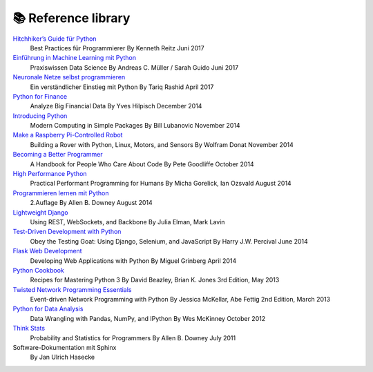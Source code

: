 📚 Reference library
====================

.. article-info::
    :author: `Veit Schiele <https://github.com/veit/>`_
    :date: 6 May 2020
    :read-time: 2–3 min

.. grid:: 3

    .. grid-item-card::

        .. image:: https://oreilly.de/wp-content/uploads/2022/08/13908.jpg
            :alt: «Einführung in Domain-Driven Design» von Vlad Khononov
            :target: https://oreilly.de/produkt/einfuehrung-in-domain-driven-design/

    .. grid-item-card::

        .. image:: https://dpunkt.de/wp-content/uploads/2021/09/13732.jpg
            :alt: «Prinzipien des Softwaredesigns» von John Ousterhout
            :target: https://dpunkt.de/produkt/prinzipien-des-softwaredesigns/

    .. grid-item-card::

        .. image:: https://dpunkt.de/wp-content/uploads/2021/09/13179.jpg
            :alt: «UX-Strategie» von Jaime Levy
            :target: https://dpunkt.de/produkt/ux-strategie/

.. grid:: 3

    .. grid-item-card::

        .. image:: https://oreilly.de/wp-content/uploads/2021/11/13848.jpg
            :alt: «Ada und Zangemann» von Matthias Kirschner und Sandra Brandstätter
            :target: https://oreilly.de/produkt/ada-und-zangemann/

    .. grid-item-card::

        .. image:: https://oreilly.de/wp-content/uploads/2021/05/13612.jpg
            :alt: «Architekturpatterns mit Python» von Harry J. W. Percival und Bob Gregory
            :target: https://oreilly.de/produkt/architekturpatterns-mit-python/

    .. grid-item-card::

        .. image:: https://oreilly.de/wp-content/uploads/2021/05/13738.jpg
            :alt: «MLOps – Kernkonzepte im Überblick» von Mark Treveil und dem Dataiku-Team
            :target: https://oreilly.de/produkt/mlops-kernkonzepte-im-ueberblick/

.. grid:: 3

    .. grid-item-card::

        .. image:: https://oreilly.de/wp-content/uploads/2021/04/13736.jpg
            :alt: «Think Python» von Allen B. Downey
            :target: https://oreilly.de/produkt/think-python/

    .. grid-item-card::

        .. image:: https://oreilly.de/wp-content/uploads/2020/11/13681-600x873@2x.jpg
            :alt: «Praktische Statistik für Data Scientists» von Peter Bruce, Andrew Bruce und Peter Gedeck
            :target: https://oreilly.de/produkt/praktische-statistik-fuer-data-scientists/

    .. grid-item-card::

        .. image:: https://dpunkt.de/wp-content/uploads/2020/07/12870-600x994@2x.jpg
            :alt: «»Machine Learning – kurz & gut von Chi Nhan Nguyen und Oliver Zeigermann
            :target: https://dpunkt.de/produkt/machine-learning-kurz-gut/

.. grid:: 3

    .. grid-item-card::

        .. image:: https://www.mitp.de/out/pictures/generated/product/1/540_340_75/9783747503775(1).jpg
            :alt: «Raspberry Pi Pico Schnelleinstieg» von Thomas Brühlmann
            :target: https://www.mitp.de/IT-WEB/Elektronik-Maker/Raspberry-Pi-Pico-Schnelleinstieg.html

    .. grid-item-card::

        .. image:: https://www.mitp.de/out/pictures/generated/product/1/540_340_75/9783747503836-frontcover.jpg
            :alt: «Raspberry Pi programmieren mit Python» von Michael Weigend
            :target: https://www.mitp.de/IT-WEB/Elektronik-Maker/Raspberry-Pi-programmieren-mit-Python.html

    .. grid-item-card::

        .. image:: https://www.mitp.de/out/pictures/generated/product/1/540_340_75/9783747502136.jpg
            :alt: «Machine Learning mit Python» von Sebastian Raschka und Vahid Mirjalili
            :target: https://www.mitp.de/IT-WEB/KI-Data-Science/Machine-Learning-mit-Python.html

.. grid:: 3

    .. grid-item-card::

        .. image:: https://www.mitp.de/out/pictures/generated/product/1/540_340_75/9783958459410-4.jpeg
            :alt: «Refactoring» von Martin Fowler
            :target: https://www.mitp.de/IT-WEB/Software-Entwicklung/Refactoring.html

    .. grid-item-card::

        .. image:: https://oreilly.de/wp-content/uploads/2020/09/13669-600x873@2x.jpg
            :alt: «Handbuch moderner Softwarearchitektur» von Mark Richards und Neal Ford
            :target: https://oreilly.de/produkt/handbuch-moderner-softwarearchitektur/

    .. grid-item-card::

        .. image:: https://oreilly.de/wp-content/uploads/2020/06/13572-scaled-600x873@2x.jpg
            :alt: «Machine Learning – Die Referenz» von Matt Harrison
            :target: https://oreilly.de/produkt/machine-learning-die-referenz/

.. grid:: 3

    .. grid-item-card::

        .. image:: https://oreilly.de/wp-content/uploads/2020/09/13605-600x873@2x.jpg
            :alt: «Istio» von Lee Calcote and Zack Butcher
            :target: https://oreilly.de/produkt/istio/

    .. grid-item-card::

        .. image:: https://dpunkt.de/wp-content/uploads/2021/06/13575.jpg
            :alt: «PyTorch für Deep Learning» von Ian Pointer
            :target: https://dpunkt.de/produkt/pytorch-fuer-deep-learning/

    .. grid-item-card::

        .. image:: https://oreilly.de/wp-content/uploads/2020/06/13666-scaled-600x873@2x.jpg
            :alt: «GANs mit PyTorch selbst programmieren» von Tariq Rashid
            :target: https://oreilly.de/produkt/gans-mit-pytorch-selbst-programmieren/

`Hitchhiker’s Guide für Python <https://www.oreilly.de/buecher/12951/9783960090458-hitchhiker%26acute%3Bs-guide-f%C3%BCr-python.html>`_
    Best Practices für Programmierer
    By Kenneth Reitz
    Juni 2017
`Einführung in Machine Learning mit Python <https://www.oreilly.de/buecher/12825/9783960090496-einf%C3%BChrung-in-machine-learning-mit-python.html>`_
    Praxiswissen Data Science
    By Andreas C. Müller / Sarah Guido
    Juni 2017
`Neuronale Netze selbst programmieren <https://www.oreilly.de/buecher/12892/9783960090434-neuronale-netze-selbst-programmieren.html>`_
    Ein verständlicher Einstieg mit Python
    By Tariq Rashid
    April 2017
`Python for Finance <http://shop.oreilly.com/product/0636920032441.do>`_
    Analyze Big Financial Data
    By Yves Hilpisch
    December 2014
`Introducing Python <http://www.oreilly.de/catalog/9781449359362/index.html>`_
    Modern Computing in Simple Packages
    By Bill Lubanovic 
    November 2014
`Make a Raspberry Pi-Controlled Robot <http://shop.oreilly.com/product/0636920031994.do>`_
    Building a Rover with Python, Linux, Motors, and Sensors
    By Wolfram Donat
    November 2014
`Becoming a Better Programmer <http://www.oreilly.de/catalog/9781491905531/>`_
    A Handbook for People Who Care About Code
    By Pete Goodliffe
    October 2014
`High Performance Python <http://www.oreilly.de/catalog/9780596522087/index.html>`_
    Practical Performant Programming for Humans
    By Micha Gorelick, Ian Ozsvald
    August 2014
`Programmieren lernen mit Python <http://www.oreilly.de/catalog/thinkpython2ger/>`_
    2.Auflage
    By Allen B. Downey
    August 2014
`Lightweight Django <http://www.oreilly.de/catalog/9781449364823/>`_
    Using REST, WebSockets, and Backbone
    By Julia Elman, Mark Lavin
`Test-Driven Development with Python <http://www.oreilly.de/catalog/9781449364823/>`_
    Obey the Testing Goat: Using Django, Selenium, and JavaScript
    By Harry J.W. Percival
    June 2014
`Flask Web Development <http://www.oreilly.de/catalog/9781449372620/index.html>`_
    Developing Web Applications with Python
    By Miguel Grinberg
    April 2014
`Python Cookbook <http://www.oreilly.de/catalog/pythoncook2/>`_
    Recipes for Mastering Python 3
    By David Beazley, Brian K. Jones
    3rd Edition, May 2013
`Twisted Network Programming Essentials <http://www.oreilly.de/catalog/twistedadn/>`_
    Event-driven Network Programming with Python
    By Jessica McKellar, Abe Fettig
    2nd Edition, March 2013
`Python for Data Analysis <http://www.oreilly.de/catalog/9781449319793/>`_
    Data Wrangling with Pandas, NumPy, and IPython
    By Wes McKinney
    October 2012
`Think Stats <http://www.oreilly.de/catalog/9781491907337/index.html>`_
    Probability and Statistics for Programmers
    By Allen B. Downey
    July 2011
Software-Dokumentation mit Sphinx
    By Jan Ulrich Hasecke
